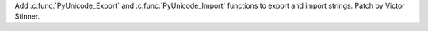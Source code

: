 Add :c:func:`PyUnicode_Export` and :c:func:`PyUnicode_Import` functions to
export and import strings. Patch by Victor Stinner.
